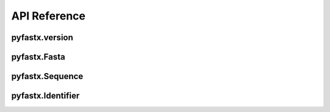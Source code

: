 API Reference
=============

pyfastx.version
---------------

.. py:function:: pyfastx.version()

	Get current version of pyfastx

	:return: version of pyfastx

	:rtype: str

pyfastx.Fasta
-------------

.. py:class:: pyfastx.Fasta(file_name, uppercase=True, build_index=True)

	Read and parse fasta files. Fasta can be used as dict or list, you can use index or sequence name to get a sequence object, e.g. ``fasta[0]``, ``fasta['seq1']``

	:param str file_name: the file path of input FASTA file

	:param bool uppercase: always output uppercase sequence, default: ``True``

	:param bool build_index: build index for random access to FASTA sequence, default: ``True``

	:return: Fasta object

	.. py:attribute:: file_name

		FASTA file path

	.. py:attribute:: size

		total length of sequences in FASTA file

	.. py:attribute:: gc_content

		GC content of whole sequences in FASTA file, return a float value

	.. py:attribute:: composition

		nucleotide composition in FASTA file, a dict contains counts of A, T, G, C and N (unkown nucleotide base)

	.. py:attribute:: longest

		get (name, length) of longest sequence in FASTA file

		New in ``pyfastx`` 0.3.0

	.. py:attribute:: shortest

		get (name, length) of shortest sequence in FASTA file

		New in ``pyfastx`` 0.3.0

	.. py:attribute:: mean

		get average length of sequences in FASTA file

		New in ``pyfastx`` 0.3.0

	.. py:attribute:: median

		get median length of sequences in FASTA file

		New in ``pyfastx`` 0.3.0

	.. py:method:: fetch(name, intervals, strand='+')

		truncate subsequences from a given sequence by a start and end coordinate or a list of coordinates

		:param str name: sequence name

		:param list/tuple intervals: list of [start, end] coordinates

		:param str strand: sequence strand, ``+`` indicates sense strand, ``-`` indicates antisense strand, default: '+'

		.. note::

			intervals can be a list or tuple with start and end position e.g. (10, 20).
			intervals also can be a list or tuple with multiple coordinates e.g. [(10, 20), (50,70)]

		:return: sliced subsequences

		:rtype: str

	.. py:method:: build_index()

		build index for FASTA file

	.. py:method:: rebuild_index()

		rebuild index for FASTA file

	.. py:method:: keys()

		get all names of sequences

		:return: an Identifier object

	.. py:method:: count(n)

		get counts of sequences whose length >= n bp

		New in ``pyfastx`` 0.3.0

		:param int n: number of bases

		:return: sequence counts

		:rtype: int

	.. py:method:: nl(quantile)

		calculate assembly N50 and L50, learn more about `N50,L50 <https://www.molecularecologist.com/2017/03/whats-n50/>`_

		New in ``pyfastx`` 0.3.0

		:param int quantile: a number between 0 and 100

		:return: (N50, L50)

		:rtype: tuple

pyfastx.Sequence
----------------

.. py:class:: pyfastx.Sequence

	Readonly sequence object generated by fasta object, Sequence can be treated as a list and support slicing e.g. ``seq[10:20]``

	.. py:attribute:: name

		sequence name

	.. py:attribute:: description

		Get sequence description after name in sequence header

		New in ``pyfastx`` 0.3.1

	.. py:attribute:: start

		start position of sequence

	.. py:attribute:: end

		end position of sequence

	.. py:attribute:: gc_content

		GC content of current sequence, return a float value

	.. py:attribute:: composition

		nucleotide composition of sequence, a dict contains counts of A, T, G, C and N (unkown nucleotide base)

	.. py:attribute:: seq

		get the raw string of sequence in sense strand

	.. py:attribute:: reverse

		get the raw string of reversed sequence

	.. py:attribute:: complement

		get the raw string of complement sequence

	.. py:attribute:: antisense

		get the raw string of sequence in antisense strand, corresponding to reversed and complement sequence

	.. py:method:: search(subseq, strand='+')

		Search for subsequence from given sequence and get the start position of the first occurrence

		New in ``pyfastx`` 0.3.6

		:param string subseq: a subsequence for search

		:param string strand: sequence strand + or -, default +

		:return: if found subsequence return one-based start position, if not return None

		:rtype: int or None

pyfastx.Identifier
------------------

.. py:class:: pyfastx.Identifier

	Identifier is a readonly and list-like object, contains all names of sequences
